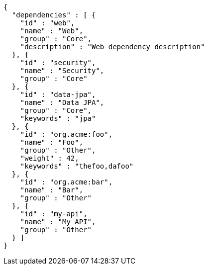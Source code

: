 [source,options="nowrap"]
----
{
  "dependencies" : [ {
    "id" : "web",
    "name" : "Web",
    "group" : "Core",
    "description" : "Web dependency description"
  }, {
    "id" : "security",
    "name" : "Security",
    "group" : "Core"
  }, {
    "id" : "data-jpa",
    "name" : "Data JPA",
    "group" : "Core",
    "keywords" : "jpa"
  }, {
    "id" : "org.acme:foo",
    "name" : "Foo",
    "group" : "Other",
    "weight" : 42,
    "keywords" : "thefoo,dafoo"
  }, {
    "id" : "org.acme:bar",
    "name" : "Bar",
    "group" : "Other"
  }, {
    "id" : "my-api",
    "name" : "My API",
    "group" : "Other"
  } ]
}
----